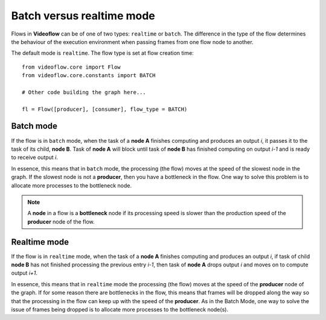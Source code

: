 Batch versus realtime mode
==========================

Flows in **Videoflow** can be of one of two types: ``realtime`` or ``batch``.
The difference in the type of the flow determines the behaviour of the
execution environment when passing frames from one flow node to another.

The default mode is ``realtime``.  The flow type is set at flow creation time::

    from videoflow.core import Flow
    from videoflow.core.constants import BATCH

    # Other code building the graph here...

    fl = Flow([producer], [consumer], flow_type = BATCH)

Batch mode
----------
If the flow is in ``batch`` mode, when the task of a **node A** finishes computing and produces an
output `i`, it passes it to the task of its child, **node B**.  Task of **node A** will block
until task of **node B** has finished computing on output `i-1` and is ready to receive output `i`.

In essence, this means that in ``batch`` mode, the processing (the flow) moves at the speed of the 
slowest node in the graph.  If the slowest node is not a **producer**, then you have a bottleneck
in the flow.  One way to solve this problem is to allocate more processes to the bottleneck
node.

.. note:: A **node** in a flow is a **bottleneck** node if its processing speed is slower
    than the production speed of the **producer** node of the flow.

Realtime mode
-------------
If the flow is in ``realtime`` mode, when the task of a **node A** finishes computing and produces
an output `i`, if task of child **node B** has not finished processing the previous entry `i-1`,
then task of **node A** drops output `i` and moves on to compute output `i+1`.

In essence, this means that in ``realtime`` mode the processing (the flow) moves at the speed
of the **producer** node of the graph.  If for some reason there are bottlenecks in the flow, this
means that frames will be dropped along the way so that the processing in the flow can keep up
with the speed of the **producer**.  As in the Batch Mode, one way to solve the issue of frames
being dropped is to allocate more processes to the bottleneck node(s).